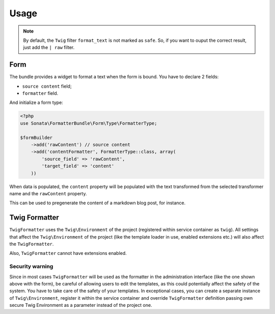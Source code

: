 .. index::
    single: Usage
    single: Example

Usage
=====


.. configuration-block::

    .. code-block:: php

        <?php
        // Use the service
        $html = $this->container->get('sonata.formatter.pool')->transform('markdown', $text);

    .. code-block:: jinja

        # Template usage
        {{ my_data | format_text('markdown') }}


.. note::

    By default, the ``Twig`` filter ``format_text`` is not marked as
    ``safe``. So, if you want to ouput the correct result, just add the
    ``| raw`` filter.

Form
----

The bundle provides a widget to format a text when the form is bound.
You have to declare 2 fields:

* ``source content`` field;
* ``formatter`` field.

And initialize a form type:

.. code-block:: php

    <?php
    use Sonata\FormatterBundle\Form\Type\FormatterType;

    $formBuilder
        ->add('rawContent') // source content
        ->add('contentFormatter', FormatterType::class, array(
            'source_field' => 'rawContent',
            'target_field' => 'content'
        ))


When data is populated, the ``content`` property will be populated with
the text transformed from the selected transformer name and the
``rawContent`` property.

This can be used to pregenerate the content of a markdown blog post, for
instance.

Twig Formatter
--------------

``TwigFormatter`` uses the ``Twig\Environment`` of the project
(registered within service container as ``twig``).
All settings that affect the ``Twig\Environment`` of the project (like
the template loader in use, enabled extensions etc.) will also affect
the ``TwigFormatter``.

Also, ``TwigFormatter`` cannot have extensions enabled.

Security warning
................

Since in most cases ``TwigFormatter`` will be used as the formatter in
the administration interface (like the one shown above with the form),
be careful of allowing users to edit the templates, as this could
potentially affect the safety of the system. You have to take care of
the safety of your templates.
In exceptional cases, you can create a separate instance of
``Twig\Environment``, register it within the service container and
override ``TwigFormatter`` definition passing own secure Twig
Environment as a parameter instead of the project one.
